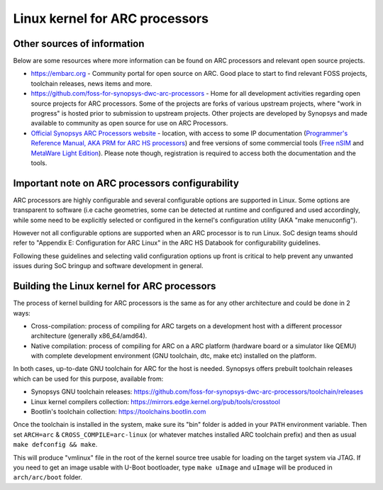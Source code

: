 .. SPDX-License-Identifier: GPL-2.0

Linux kernel for ARC processors
*******************************

Other sources of information
############################

Below are some resources where more information can be found on
ARC processors and relevant open source projects.

- `<https://embarc.org>`_ - Community portal for open source on ARC.
  Good place to start to find relevant FOSS projects, toolchain releases,
  news items and more.

- `<https://github.com/foss-for-synopsys-dwc-arc-processors>`_ -
  Home for all development activities regarding open source projects for
  ARC processors. Some of the projects are forks of various upstream projects,
  where "work in progress" is hosted prior to submission to upstream projects.
  Other projects are developed by Synopsys and made available to community
  as open source for use on ARC Processors.

- `Official Synopsys ARC Processors website
  <https://www.synopsys.com/designware-ip/processor-solutions.html>`_ -
  location, with access to some IP documentation (`Programmer's Reference
  Manual, AKA PRM for ARC HS processors
  <https://www.synopsys.com/dw/doc.php/ds/cc/programmers-reference-manual-ARC-HS.pdf>`_)
  and free versions of some commercial tools (`Free nSIM
  <https://www.synopsys.com/cgi-bin/dwarcnsim/req1.cgi>`_ and
  `MetaWare Light Edition <https://www.synopsys.com/cgi-bin/arcmwtk_lite/reg1.cgi>`_).
  Please note though, registration is required to access both the documentation and
  the tools.

Important note on ARC processors configurability
################################################

ARC processors are highly configurable and several configurable options
are supported in Linux. Some options are transparent to software
(i.e cache geometries, some can be detected at runtime and configured
and used accordingly, while some need to be explicitly selected or configured
in the kernel's configuration utility (AKA "make menuconfig").

However not all configurable options are supported when an ARC processor
is to run Linux. SoC design teams should refer to "Appendix E:
Configuration for ARC Linux" in the ARC HS Databook for configurability
guidelines.

Following these guidelines and selecting valid configuration options
up front is critical to help prevent any unwanted issues during
SoC bringup and software development in general.

Building the Linux kernel for ARC processors
############################################

The process of kernel building for ARC processors is the same as for any other
architecture and could be done in 2 ways:

- Cross-compilation: process of compiling for ARC targets on a development
  host with a different processor architecture (generally x86_64/amd64).
- Native compilation: process of compiling for ARC on a ARC platform
  (hardware board or a simulator like QEMU) with complete development environment
  (GNU toolchain, dtc, make etc) installed on the platform.

In both cases, up-to-date GNU toolchain for ARC for the host is needed.
Synopsys offers prebuilt toolchain releases which can be used for this purpose,
available from:

- Synopsys GNU toolchain releases:
  `<https://github.com/foss-for-synopsys-dwc-arc-processors/toolchain/releases>`_

- Linux kernel compilers collection:
  `<https://mirrors.edge.kernel.org/pub/tools/crosstool>`_

- Bootlin's toolchain collection: `<https://toolchains.bootlin.com>`_

Once the toolchain is installed in the system, make sure its "bin" folder
is added in your ``PATH`` environment variable. Then set ``ARCH=arc`` &
``CROSS_COMPILE=arc-linux`` (or whatever matches installed ARC toolchain prefix)
and then as usual ``make defconfig && make``.

This will produce "vmlinux" file in the root of the kernel source tree
usable for loading on the target system via JTAG.
If you need to get an image usable with U-Boot bootloader,
type ``make uImage`` and ``uImage`` will be produced in ``arch/arc/boot``
folder.
